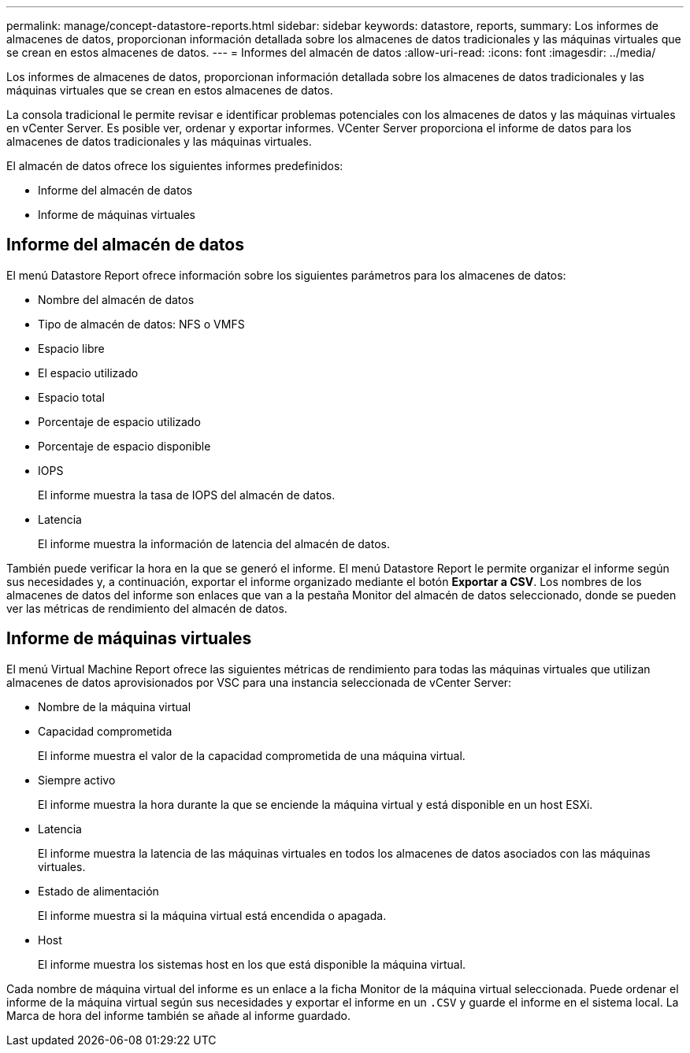 ---
permalink: manage/concept-datastore-reports.html 
sidebar: sidebar 
keywords: datastore, reports, 
summary: Los informes de almacenes de datos, proporcionan información detallada sobre los almacenes de datos tradicionales y las máquinas virtuales que se crean en estos almacenes de datos. 
---
= Informes del almacén de datos
:allow-uri-read: 
:icons: font
:imagesdir: ../media/


[role="lead"]
Los informes de almacenes de datos, proporcionan información detallada sobre los almacenes de datos tradicionales y las máquinas virtuales que se crean en estos almacenes de datos.

La consola tradicional le permite revisar e identificar problemas potenciales con los almacenes de datos y las máquinas virtuales en vCenter Server. Es posible ver, ordenar y exportar informes. VCenter Server proporciona el informe de datos para los almacenes de datos tradicionales y las máquinas virtuales.

El almacén de datos ofrece los siguientes informes predefinidos:

* Informe del almacén de datos
* Informe de máquinas virtuales




== Informe del almacén de datos

El menú Datastore Report ofrece información sobre los siguientes parámetros para los almacenes de datos:

* Nombre del almacén de datos
* Tipo de almacén de datos: NFS o VMFS
* Espacio libre
* El espacio utilizado
* Espacio total
* Porcentaje de espacio utilizado
* Porcentaje de espacio disponible
* IOPS
+
El informe muestra la tasa de IOPS del almacén de datos.

* Latencia
+
El informe muestra la información de latencia del almacén de datos.



También puede verificar la hora en la que se generó el informe. El menú Datastore Report le permite organizar el informe según sus necesidades y, a continuación, exportar el informe organizado mediante el botón *Exportar a CSV*. Los nombres de los almacenes de datos del informe son enlaces que van a la pestaña Monitor del almacén de datos seleccionado, donde se pueden ver las métricas de rendimiento del almacén de datos.



== Informe de máquinas virtuales

El menú Virtual Machine Report ofrece las siguientes métricas de rendimiento para todas las máquinas virtuales que utilizan almacenes de datos aprovisionados por VSC para una instancia seleccionada de vCenter Server:

* Nombre de la máquina virtual
* Capacidad comprometida
+
El informe muestra el valor de la capacidad comprometida de una máquina virtual.

* Siempre activo
+
El informe muestra la hora durante la que se enciende la máquina virtual y está disponible en un host ESXi.

* Latencia
+
El informe muestra la latencia de las máquinas virtuales en todos los almacenes de datos asociados con las máquinas virtuales.

* Estado de alimentación
+
El informe muestra si la máquina virtual está encendida o apagada.

* Host
+
El informe muestra los sistemas host en los que está disponible la máquina virtual.



Cada nombre de máquina virtual del informe es un enlace a la ficha Monitor de la máquina virtual seleccionada. Puede ordenar el informe de la máquina virtual según sus necesidades y exportar el informe en un `.CSV` y guarde el informe en el sistema local. La Marca de hora del informe también se añade al informe guardado.
